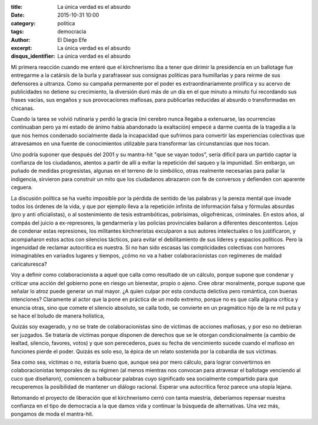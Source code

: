 :title: La única verdad es el absurdo
:date: 2015-10-31 10:00
:category: politica
:tags: democracia
:author: El Diego Efe
:excerpt: La única verdad es el absurdo
:disqus_identifier: La única verdad es el absurdo

Mi primera reacción cuando me enteré que el kirchnerismo iba a tener que dirimir
la presidencia en un ballotage fue entregarme a la catársis de la burla y
parafrasear sus consignas políticas para humillarlas y para reirme de sus
defensores a ultranza. Como su campaña permanente por el poder es
extraordinariamente prolífica y su acervo de publicidades no detiene su
crecimiento, la diversión duró más de un día en el que minuto a minuto fui
recordando sus frases vacías, sus engaños y sus provocaciones mafiosas, para
publicarlas reducidas al absurdo o transformadas en chicanas.

Cuando la tarea se volvió rutinaria y perdió la gracia (mi cerebro nunca llegaba
a extenuarse, las ocurrencias continuaban pero ya mi estado de ánimo había
abandonado la exaltación) empecé a darme cuenta de la tragedia a la que nos
hemos condenado socialmente dada la incapacidad que sufrimos para convertir las
experiencias colectivas que atravesamos en una fuente de conocimientos
utilizable para transformar las circunstancias que nos tocan.

Uno podría suponer que después del 2001 y su mantra-hit "que se vayan todos",
sería dificil para un partido captar la confianza de los ciudadanos, atentos a
partir de allí a evitar la repetición del saqueo y la impunidad. Sin embargo, un
puñado de medidas progresistas, algunas en el terreno de lo simbólico, otras
realmente necesarias para paliar la indigencia, sirvieron para construir un mito
que los ciudadanos abrazaron con fe de conversos y defienden con aparente
ceguera.

La discusión política se ha vuelto imposible por la pérdida de sentido de las
palabras y la pereza mental que invade todos los órdenes de la vida, y que por
ejemplo lleva a la repetición infinita de información falsa y fórmulas absurdas
(pro y anti oficialistas), o al sostenimiento de tesis estrambóticas,
pobrísimas, oligofrénicas, criminales. En estos años, al compás del juicio a
ex-represores, la gendarmería y las policías provinciales bailaron a diferentes
descontentos. Lejos de condenar estas represiones, los militantes kirchneristas
exculparon a sus autores intelectuales o los justificaron, y acompañaron estos
actos con silencios tácticos, para evitar el debilitamiento de sus líderes y
espacios políticos. Pero la ingenuidad de reclamar autocrítica es nuestra. Si no
han sido escasas las complicidades colectivas con horrores inimaginables en
variados lugares y tiempos, ¿cómo no va a haber colaboracionistas con regímenes
de maldad caricaturesca?

Voy a definir como colaboracionista a aquel que calla como resultado de un
cálculo, porque supone que condenar y criticar una acción del gobierno pone en
riesgo un bienestar, propio o ajeno. Cree obrar moralmente, porque supone que
señalar lo atroz puede generar un mal mayor. ¿A quien culpar por esta conducta
delictiva pero romántica, con buenas intenciones? Claramente al actor que la
pone en práctica de un modo extremo, porque no es que calla alguna crítica y
enuncia otras, sino que comete el silencio absoluto, se calla todo, se convierte
en un pragmático hijo de la re mil puta y se hace el boludo de manera holística,

Quizás soy exagerado, y no se trate de colaboracionistas sino de víctimas de
acciones mafiosas, y por eso no debieran ser juzgados. Se trataría de víctimas
porque disponen de derechos que se le otorgan condicionalmente (a cambio de
lealtad, silencio, favores, votos) y que son perecederos, pues su fecha de
vencimiento sucede cuando el mafioso en funciones pierde el poder. Quizás es
solo eso, la épica de un relato sostenida por la cobardía de sus víctimas.

Sea como sea, víctimas o no, estaría bueno que, aunque sea por mero cálculo,
para lograr convertirnos en colaboracionistas temporales de su régimen (al menos
mientras nos convocan para atravesar el ballotage venciendo al cuco que
diseñaron), comiencen a balbucear palabras cuyo significado sea socialmente
compartido para que recuperemos la posibilidad de mantener un diálogo racional.
Esperar una autocritica feroz parece una utopía lejana.

Retomando el proyecto de liberación que el kirchnerismo cerró con tanta
maestría, deberíamos repensar nuestra confianza en el tipo de democracia a la
que damos vida y continuar la búsqueda de alternativas. Una vez más, pongamos de
moda el mantra-hit.
